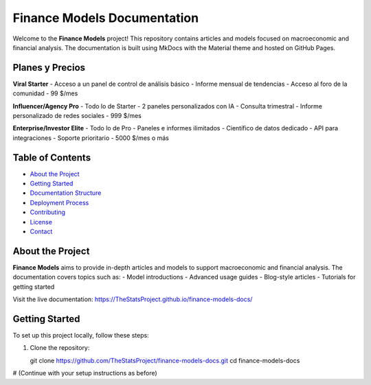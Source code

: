 Finance Models Documentation
===========================

Welcome to the **Finance Models** project! This repository contains articles and models focused on macroeconomic and financial analysis. The documentation is built using MkDocs with the Material theme and hosted on GitHub Pages.

Planes y Precios
----------------

**Viral Starter**
- Acceso a un panel de control de análisis básico
- Informe mensual de tendencias
- Acceso al foro de la comunidad
- 99 $/mes

**Influencer/Agency Pro**
- Todo lo de Starter
- 2 paneles personalizados con IA
- Consulta trimestral
- Informe personalizado de redes sociales
- 999 $/mes

**Enterprise/Investor Elite**
- Todo lo de Pro
- Paneles e informes ilimitados
- Científico de datos dedicado
- API para integraciones
- Soporte prioritario
- 5000 $/mes o más

Table of Contents
-----------------
- `About the Project <#about-the-project>`_
- `Getting Started <#getting-started>`_
- `Documentation Structure <#documentation-structure>`_
- `Deployment Process <#deployment-process>`_
- `Contributing <#contributing>`_
- `License <#license>`_
- `Contact <#contact>`_

About the Project
-----------------

**Finance Models** aims to provide in-depth articles and models to support macroeconomic and financial analysis. The documentation covers topics such as:
- Model introductions
- Advanced usage guides
- Blog-style articles
- Tutorials for getting started

Visit the live documentation: https://TheStatsProject.github.io/finance-models-docs/

Getting Started
---------------

To set up this project locally, follow these steps:

1. Clone the repository::

   git clone https://github.com/TheStatsProject/finance-models-docs.git
   cd finance-models-docs

# (Continue with your setup instructions as before)

